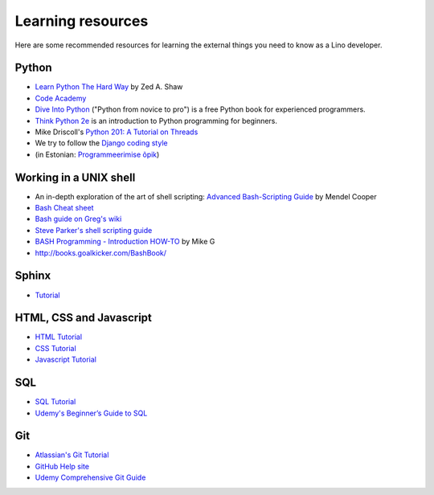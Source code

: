 ==================
Learning resources
==================

Here are some recommended resources for learning the external things
you need to know as a Lino developer.


Python
======

- `Learn Python The Hard Way <http://learnpythonthehardway.org>`_
  by Zed A. Shaw 

- `Code Academy <http://www.codecademy.com/en/tracks/python>`_

- `Dive Into Python <http://www.diveintopython.net>`__ ("Python from
  novice to pro") is a free Python book for experienced programmers.

- `Think Python 2e <http://greenteapress.com/wp/think-python-2e/>`__
  is an introduction to Python programming for beginners.

- Mike Driscoll's `Python 201: A Tutorial on Threads <http://www.blog.pythonlibrary.org/2016/07/28/python-201-a-tutorial-on-threads/>`_

- We try to follow the `Django coding style
  <https://docs.djangoproject.com/en/1.11/internals/contributing/writing-code/coding-style/>`__
  

- (in Estonian: `Programmeerimise õpik <https://programmeerimine.cs.ut.ee>`_)

.. _learning.unix:

Working in a UNIX shell
=======================

- An in-depth exploration of the art of shell scripting: `Advanced
  Bash-Scripting Guide <http://www.tldp.org/LDP/abs/html>`_ by Mendel
  Cooper

- `Bash Cheat sheet
  <https://learncodethehardway.org/unix/bash_cheat_sheet.pdf>`__

- `Bash guide on Greg's wiki <http://mywiki.wooledge.org/BashGuide>`_

- `Steve Parker's shell scripting guide
  <http://steve-parker.org/sh/first.shtml>`_

- `BASH Programming - Introduction HOW-TO
  <http://tldp.org/HOWTO/Bash-Prog-Intro-HOWTO.html>`_ by Mike G

- http://books.goalkicker.com/BashBook/


Sphinx
======

- `Tutorial <http://sphinx-doc.org/tutorial.html>`_


HTML, CSS and Javascript
========================

- `HTML Tutorial <http://www.w3schools.com/html/>`_
- `CSS Tutorial <http://www.w3schools.com/css/>`_
- `Javascript Tutorial <http://www.w3schools.com/js/>`_

SQL
===

- `SQL Tutorial <http://www.w3schools.com/sql/>`_
- `Udemy's Beginner’s Guide to SQL
  <https://blog.udemy.com/beginners-guide-to-sql/>`__


Git
===

- `Atlassian's Git Tutorial <https://www.atlassian.com/git/tutorials>`__
- `GitHub Help site <https://help.github.com/>`__
- `Udemy Comprehensive Git Guide
  <https://blog.udemy.com/git-tutorial-a-comprehensive-guide/>`__
